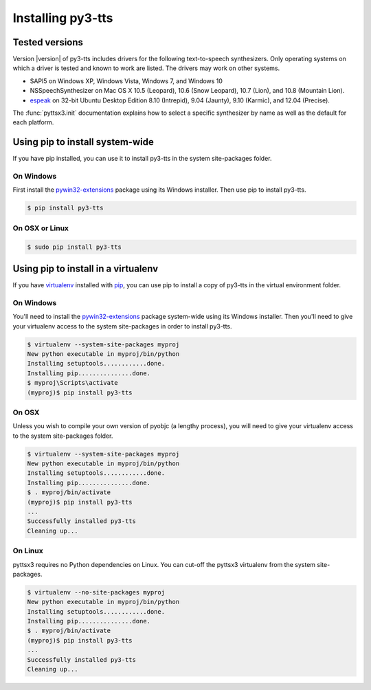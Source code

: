 Installing py3-tts
------------------

Tested versions
~~~~~~~~~~~~~~~

Version |version| of py3-tts includes drivers for the following text-to-speech synthesizers. Only operating systems on which a driver is tested and known to work are listed. The drivers may work on other systems.

* SAPI5 on Windows XP, Windows Vista, Windows 7, and Windows 10
* NSSpeechSynthesizer on Mac OS X 10.5 (Leopard), 10.6 (Snow Leopard), 10.7 (Lion), and 10.8 (Mountain Lion).
* `espeak`_ on 32-bit Ubuntu Desktop Edition 8.10 (Intrepid), 9.04 (Jaunty), 9.10 (Karmic), and 12.04 (Precise).

The :func:`pyttsx3.init` documentation explains how to select a specific synthesizer by name as well as the default for each platform.

Using pip to install system-wide
~~~~~~~~~~~~~~~~~~~~~~~~~~~~~~~~

If you have pip installed, you can use it to install py3-tts in the system site-packages folder.

On Windows
##########

First install the `pywin32-extensions <http://sourceforge.net/projects/pywin32/files/pywin32/>`_ package using its Windows installer. Then use pip to install py3-tts.

.. code-block:: bash

    $ pip install py3-tts

On OSX or Linux
###############

.. code-block:: bash

    $ sudo pip install py3-tts

Using pip to install in a virtualenv
~~~~~~~~~~~~~~~~~~~~~~~~~~~~~~~~~~~~

If you have virtualenv_ installed with pip_, you can use pip to install a copy of py3-tts in the virtual environment folder.

On Windows
##########

You'll need to install the `pywin32-extensions <http://sourceforge.net/projects/pywin32/files/pywin32/>`_ package system-wide using its Windows installer. Then you'll need to give your virtualenv access to the system site-packages in order to install py3-tts.

.. code-block:: bash

    $ virtualenv --system-site-packages myproj
    New python executable in myproj/bin/python
    Installing setuptools............done.
    Installing pip...............done.
    $ myproj\Scripts\activate
    (myproj)$ pip install py3-tts

On OSX
######

Unless you wish to compile your own version of pyobjc (a lengthy process), you will need to give your virtualenv access to the system site-packages folder.

.. code-block:: bash

    $ virtualenv --system-site-packages myproj
    New python executable in myproj/bin/python
    Installing setuptools............done.
    Installing pip...............done.
    $ . myproj/bin/activate
    (myproj)$ pip install py3-tts
    ...
    Successfully installed py3-tts
    Cleaning up...

On Linux
########

pyttsx3 requires no Python dependencies on Linux. You can cut-off the pyttsx3 virtualenv from the system site-packages.

.. code-block:: bash

    $ virtualenv --no-site-packages myproj
    New python executable in myproj/bin/python
    Installing setuptools............done.
    Installing pip...............done.
    $ . myproj/bin/activate
    (myproj)$ pip install py3-tts
    ...
    Successfully installed py3-tts
    Cleaning up...


.. _espeak: http://espeak.sourceforge.net/
.. _virtualenv: https://pypi.python.org/pypi/virtualenv/1.10.1
.. _pip: https://pypi.python.org/pypi/pip
.. _ffmpeg: https://www.ffmpeg.org/
